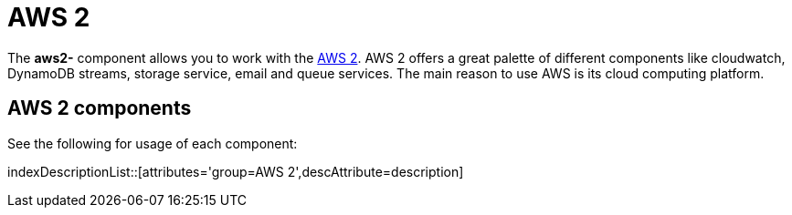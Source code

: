 = AWS2 Component
//THIS FILE IS COPIED: EDIT THE SOURCE FILE:
:page-source: components/camel-aws/camel-aws2-cw/src/main/docs/aws-summary.adoc
:docTitle: AWS 2

The *aws2-* component allows you to work with the
https://aws.amazon.com/[AWS 2].
AWS 2 offers a great palette of different components like cloudwatch, DynamoDB streams, 
storage service, email and queue services. The main reason to use AWS is its cloud computing platform.


== {docTitle} components

See the following for usage of each component:

indexDescriptionList::[attributes='group={docTitle}',descAttribute=description]
